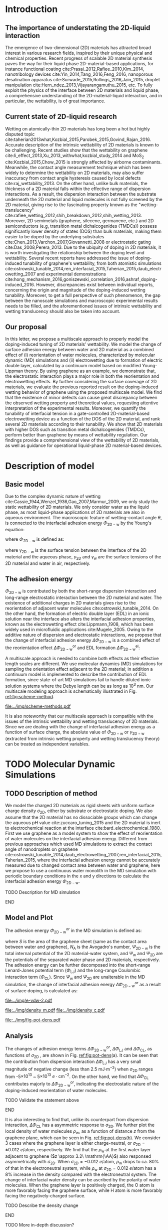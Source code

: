 #+LATEX_CLASS: revtex4-1
#+LATEX_CLASS_OPTIONS: [aps,prl,reprint,groupedaddress,amsmath,amssymb, showpacs]
#+LATEX_HEADER: \usepackage{graphicx}
#+LATEX_HEADER: \usepackage{float}
#+LATEX_HEADER: \usepackage{xcolor}
#+LATEX_HEADER: \usepackage{fontspec}
#+DESCRIPTION:
#+KEYWORDS:
#+OPTIONS: tex:t toc:nil todo:t author:nil date:nil title:nil ^:t tags:nil
#+DESCRIPTION:

# The RevTex class uses author and title inside the document
#+NAME: title-stuff
#+BEGIN_EXPORT latex 
\title{A Multiscale View of the Doping-Induced Tunable Wettability on Two-Dimensional Materials}
\author{Tian Tian} 
  \affiliation{Institute for Chemical and Bioengineering, ETH Z{\"{u}}rich,  Vladimir Prelog Weg 1, CH-8093 Z{\"{u}}rich, Switzerland}
\author{Elton J. G. Santos}
  \affiliation{School of Mathematics and Physics, Queen's University Belfast, United Kingdom}
  \affiliation{School of Chemistry and Chemical Engineering, Queen's University Belfast, United Kingdom}
\author{Shangchao Lin}
  \email{slin@eng.fsu.edu.}
  \affiliation{Department of Mechanical Engineering, Materials Science and Engineering Program, FAMU-FSU College of Engineering, Florida State University, Tallahassee, Florida 32310, United States}
\author{Chih-Jen Shih}
  \email{chih-jen.shih@chem.ethz.ch}
  \affiliation{Institute for Chemical and Bioengineering, ETH Z{\"{u}}rich,  Vladimir Prelog Weg 1, CH-8093 Z{\"{u}}rich, Switzerland}

\date{\today}
#+END_EXPORT

#+NAME: abstract
#+BEGIN_EXPORT latex
\begin{abstract}
  The emergence of 2D-material-based liquid-phase devices calls for
  the need for understanding the wetting property at the
  2D-material-liquid interface, and particularly the doping-induced
  tuning of wetting properties. In this letter, we propose a
  multiscale view of the doping-induced tunable wettability of 2D
  materials, by combining the reorientation effect of water molecules
  estimated by MD simulation, and the electrowetting effect calculated
  by continuum model. We reveal the electrostatic nature of the
  doping-induced wettability under both scale. We further evaluate the
  recent finding of doping-induced wettability tuning of graphene with
  the proposed model, by considering incomplete surface coverage of 2D
  materials. We find that minor surface incompleteness can cause great
  discrepancy in the measured value of interfacial wettability, requiring
  extreme care for interpreting the experimental results. In
  addition, we prove that a 2D material with higher density of states
  can essentially reduce the gating voltage in a 2D-material-based
  electrowetting device, and rank the tunability of the 2D materials
  as: MoTe$_{2}$ > MoS$_{2}$ > WTe$_{2}$ > WS$_{2}$ > germanene > silicene >
  graphene. Our multiscale analysis provides a comprehensive view of
  the wettability of 2D material interface, and we believe operational
  2D-material-based liquid manipulating devices will be facilitate by
  the principles presented in this letter.
\end{abstract}
\maketitle
#+END_EXPORT

#+NAME: fun-read-xvg
#+BEGIN_SRC python :exports none :tangle fun_read_xvg.py
  def read_xvg_energy(filename):
      data = {}
      with open(filename) as f:
          s_tmp = ""
          s = f.readline()
          while s.startswith("-") is not True:
              s_tmp = s
              s = f.readline()
          attrs = s_tmp.strip().split()  # Attributes of columns
          s = f.readline()
          while len(s) > 0:
              # print(s)
              name = ""
              i = 0
              s = s.split()
              while not s[i][0].isdecimal() and not s[i][0] == "-":
                  name += s[i]
                  i += 1
              d_dic = {}
              for att in attrs[1:]:
                  d_dic[att] = float(s[i])
                  i += 1
              d_dic["Unit"] = s[-1]
              data[name] = d_dic
              s = f.readline()
      return data

#+END_SRC

* Introduction                                                       :ignore:

** The importance of understating the 2D-liquid interaction         :ignore:

The emergence of two-dimensional (2D) materials has attracted broad
interest in various research fields, inspired by their unique physical
and chemical properties. Recent progress of scalable 2D material
synthesis paves the way for their liquid phase 2D-material-based
applications, for instance functional coating
cite:Prasai_2012,Rafiee_2010,Kim_2014, nanotribology devices
cite:Yin_2014,Tang_2016,Feng_2016, nanoporous desalination apparatus
cite:Surwade_2015,Rollings_2016,Jain_2015, droplet manipulation
cite:Hern_ndez_2013,Vijayarangamuthu_2015, etc.  To fully exploit the
physics of the interface between 2D materials and liquid phase, a
comprehensive understanding of the 2D-material-liquid interaction, and in
particular, the wettability, is of great importance.


** Current state of 2D-liquid research                              :ignore:

Wetting on atomically-thin 2D materials has long been a hot but highly
disputed topic
cite:taherian2013what,Kozbial_2015,Parobek_2015,Govind_Rajan_2016.
Accurate description of the intrinsic wettability of 2D materials is
known to be challenging. Recent studies show that the wettability on
graphene cite:li_effect_2013,Xu_2013_withwhat,kozbial_study_2014 and
MoS_2 cite:Kozbial_2015,Chow_2015 is strongly affected by airborne
contaminants. Meanwhile, the contact angle measurement technique which
has been widely to determine the wettability on 2D materials, may also
suffer inaccuracy from contact angle hysteresis caused by local
defects cite:raj_wettability_2013.  On the other hand, unlike bulk
materials, the thickness of a 2D material falls within the effective
range of dispersion interactions.  As a result, the dispersion
interaction between the substrate underneath the 2D material and
liquid molecules is not fully screened by the 2D material, giving rise
to the fascinating property known as the "wetting-translucency"
cite:rafiee_wetting_2012,shih_breakdown_2012,shih_wetting_2013.
Moreover, 2D semimetals (graphene, silecene, germanene, etc.) and 2D
semiconductors (e.g, transition metal dichalcogenides (TMDCs)) possess
significantly lower density of states (DOS) than bulk materials,
making them easier to be doped by the underlying substrates
cite:Chen_2013,Varchon_2007,Giovannetti_2008 or electrostatic gating
cite:Das_2008,Perera_2013. Due to the ubiquity of doping in 2D
materials, it is worth investigating the relationship between the
doping level and wettability. Several recent reports have addressed
the issue of doping-induced tunability of graphene's wettability, from
both atomistic simulations
cite:ostrowski_tunable_2014,ren_interfacial_2015,Taherian_2015,daub_electrowetting_2007
and experimental demonstrations
cite:hong_mechanism_2016,goniszewski_correlation_2016,ashraf_doping-induced_2016.
However, discrepancies exist between individual reports, concerning
the origin and magnitude of the doping-induced wetting
tunability. Moreover, to get a full perspective of such phenomenon,
the gap between the nanoscale simulations and macroscopic experimental
results needs to be filled, and the aforementioned issues of intrinsic
wettability and wetting translucency should also be taken into account.

** Our proposal                                                     :ignore:

In this letter, we propose a multiscale approach to properly model the
doping-induced tuning of 2D materials' wettability. We model the
change of surface adhesion energy between water and 2D material as a
combined effect of (i) reorientation of water molecules, characterized
by molecular dynamic (MD) simulations and (ii) electrowetting due to
formation of electric double layer, calculated by a continuum model
based on modified Young-Lippman theory. By using graphene as an
example, we demonstrate that, the electrostatic interaction plays a
major role in both the reorientation and electrowetting effects. By
further considering the surface coverage of 2D materials, we evaluate
the previous reported result on the doping-induced wetting behavior of
graphene using the proposed multiscale model. We find that the
existence of minor defects can cause great discrepancy between the
observed wetting property and theoretical values, requesting attentive
interpretation of the experimental results. Moreover, we quantify the
tunability of interfacial tension in a gate-controlled
2D-material-based electrowetting device as a function of the DOS of
the 2D material, and rank several 2D materials according to their
tunability. We show that 2D materials with higher DOS such as
transition metal dichalcogenides (TMDCs), perform better than graphene
by means of wettability regulation. Our findings provide a
comprehensional view of the wettability of 2D materials, as well as
guidance for operational liquid-phase 2D material-based devices.



* Description of model                                               :ignore:

** Basic model                                                      :ignore:
Due to the complex dynamic nature of wetting
cite:Cassie_1944,Wenzel_1936,Gao_2007,Marmur_2009, we only study the
static wettability of 2D materials. We only consider water as the
liquid phase, as most liquid-phase applications of 2D materials are
also in aqueous environment. The macroscopic feature of
wetting--contact angle $\theta$, is connected to the interfacial
adhesion energy $\Phi_{\mathrm{2D-w}}$ by the Young's equation:
#+NAME: eqn:young's equation
\begin{equation}
\Phi_{\mathrm{2D-w}} = -\gamma_{\mathrm{L}}(1+\cos\theta)
\end{equation}
where $\Phi_{\mathrm{2D-w}}$ is defined as:
#+NAME: eqn:def-adhesion
\begin{equation}
\Phi_{\mathrm{2D-w}} = \gamma_{\mathrm{2D-w}} - \gamma_{\mathrm{2D}} - \gamma_{\mathrm{w}}
\end{equation}

where $\gamma_{\mathrm{2D-w}}$ is the surface tension between the
interface of the 2D material and the aqueous phase,
$\gamma_{\mathrm{2D}}$ and $\gamma_{\mathrm{w}}$ are the surface
tensions of the 2D material and water in air,
respectively.

** The adhesion energy                                              :ignore:
 $\Phi_{\mathrm{2D-w}}$ is contributed by both the
short-range dispersion interaction and long-range electrostatic
interaction between the 2D material and water. The existence of
additional charges in 2D materials gives rise to the reorientation of
adjacent water molecules cite:ostrowski_tunable_2014. On the other
hand, the formation of electric double layer (EDL) in an ionic
solution near the interface also alters the interfacial adhesion
properties, known as the electrowetting effect cite:Lippmann_1908,
which has been widely used in microfluidic applications
cite:Mugele_2005.  Owing to the additive nature of dispersion and
electrostatic interactions, we propose that the change of interfacial
adhesion energy $\Delta \Phi_{\mathrm{2D-w}}$ is a combined effect of
the reorientation effect $\Delta \Phi_{\mathrm{2D-w}}^{\mathrm{or}}$ and EDL
formation $\Delta \Phi_{\mathrm{2D-w}}^{\mathrm{el}}$:
#+NAME: eqn:contrib-adhesion-change
\begin{equation}
\Delta \Phi_{\mathrm{2D-w}} = \Delta \Phi_{\mathrm{2D-w}}^{\mathrm{or}}
                              + \Delta \Phi_{\mathrm{2D-w}}^{\mathrm{el}}
\end{equation}

A multiscale approach is needed to combine both effects as their
effective length scales are different. We use molecular dynamics (MD)
simulations for sampling the orientation effect adjacent to the 2D
material; in addition a continuum model is implemented to describe the
contribution of EDL formation, since state-of-art MD simulations fail to
handle diluted ionic solution systems where the Debye length can be as
long as 10^3 nm. Our multiscale modeling approach is schematically illustrated in Fig. [[ref:fig:scheme-method]].

#+NAME: fig:scheme-method
#+CAPTION: Scheme of the multiscale approach for modeling the doping-induced wettability tuning of 2D materials.
#+ATTR_LATEX: :width 0.95\linewidth
#+ATTR_LATEX: :float t
[[file:../img/scheme-methods.pdf]]

 It is also noteworthy that our multiscale approach is compatible with
the issues of the intrinsic wettability and wetting translucency of 2D
materials. Since we are dealing with the change of interfacial
adhesion energy as a function of surface charge, the absolute value of
$\Phi_{\mathrm{2D-w}}$ or $\gamma_{\mathrm{2D-w}}$ (extracted from intrinsic wetting property and wetting translucency theory) can be treated as
independent variables.


* TODO Molecular Dynamic Simulations                                 :ignore:

** TODO Description of method                                       :ignore:

We model the charged 2D materials as rigid sheets with uniform surface
charge density $\sigma_{\mathrm{2D}}$, either by substrate or
electrostatic doping. We also assume that the 2D material has no
dissociable groups which can change the aqueous pH value
cite:zuccaro_tuning_2015 and the 2D material is inert to
electrochemical reaction at the interface
cite:bard_electrochemical_1980.  First we use graphene as a model
system to show the effect of reorientation of water molecules on the
interfacial adhesion energy. Different from previous approaches which
used MD simulations to extract the contact angle of nanodroplets on
graphene
cite:ostrowski_tunable_2014,daub_electrowetting_2007,ren_interfacial_2015,Taherian_2015,
where the interfacial adhesion energy cannot be accurately measured
due to changed contact area between water and graphene, here we
propose to use a continuous water monolith in the MD simulation with periodic boundary conditions in the x and y directions to
calculate the interfacial adhesion energy $\Phi_{\mathrm{2D-w}}$.
*************** TODO Description for MD simulation
*************** END


** Model and Plot                                                   :ignore:

The adhesion energy $\Phi_{\mathrm{2D-w}}^{or}$ in the MD simulation is
defined as:
#+NAME: eqn:Delta-Phi-or-definition
\begin{equation}
\begin{aligned}
\Phi_{\mathrm{2D-w}}^{or} &= (\Psi_{\mathrm{2D-w}} - \Psi_{\mathrm{w}} - \Psi_{\mathrm{2D}})\frac{1}{S \cdot N_{\mathrm{A}}} \\
                     &= \Phi_{\mathrm{LJ}} + \Phi_{\mathrm{CL}}
\end{aligned}
\end{equation}
where $S$ is the area of the graphene sheet (same as the contact area
 between water and graphene), $N_{\mathrm{A}}$ is the Avogadro's
 number, $\Psi_{\mathrm{2D-w}}$ is the total internal potential of the
 2D material-water system, and $\Psi_{\mathrm{w}}$ and
 $\Psi_{\mathrm{2D}}$ are the potentials of the separated water phase
 and 2D materials, respectively.  The adhesion energy can be further
 decomposed into the short-range Lenard-Jones potential term
 ($\Phi_{\mathrm{LJ}}$) and the long-range Coulombic interaction term
 ($\Phi_{\mathrm{CL}}$). Since $\Psi_{\mathrm{w}}$ and
 $\Psi_{\mathrm{2D}}$ are unalterable in the MD simulation, the change
 of interfacial adhesion energy $\Delta \Phi_{\mathrm{2D-w}}^{or}$ as a
 result of surface doping, is calculated as:
#+NAME: eqn:delta-Phi-2D-or
\begin{equation}
\begin{aligned}
\Delta \Phi_{\mathrm{2D}}^{or} &= \frac{\Delta \Phi_{\mathrm{2D-w}}}{S \cdot N_{\mathrm{A}}} \\
                               &= \Delta \Phi_{\mathrm{LJ}} + \Delta \Phi_{\mathrm{CL}}
\end{aligned}
\end{equation}
#+NAME: plot-change-adhesion
#+BEGIN_SRC python :exports none :tangle plot_change_adhesion.py
  import numpy
  import scipy
  import scipy.constants as const
  import matplotlib
  matplotlib.use("Agg")
  import matplotlib.pyplot as plt
  from fun_read_xvg import read_xvg_energy
  import pycse.orgmode as org

  charge_per_atom = [0, 1, 2, 3, 4, 5, 6, 8, 10, 12, 15, 20, 30]
  charge_per_atom += [-1, -2, -3, -4, -5, -6, -8, -10, -12, -15, -20, -30]
  charge_per_atom.sort()

  c_atom_to_sigma = lambda x: x*2/(2.465e-8**2*scipy.sin(scipy.pi/3))


  # Convert the adhesion energy from

  A_c = 15.1e-18                  # area of the whole plane in m^2

  f_base = "../data/MD/E_int_%d.xvg"


  vdW_tot = []
  vdW_err = []
  coulomb_tot = []
  coulomb_err = []
  potential_tot = []
  potential_err = []
  coul_LR = []

  f_0 = f_base % 0
  data = read_xvg_energy(f_0)
  vdw0 = data["LJ(SR)"]["Average"] + data["Disper.corr."]["Average"]
  coul0 = data["Coulomb(SR)"]["Average"] + data["Coul.recip."]["Average"]
  potential0 = data["Potential"]["Average"]
  coul_LR_0 = data["Coul.recip."]["Average"]

  for e in charge_per_atom:
      f_n = f_base % e
      # print(f_n)
      data = read_xvg_energy(f_n)
      vdw = data["LJ(SR)"]["Average"] + data["Disper.corr."]["Average"]
      vdw_err = data["LJ(SR)"]["RMSD"] + data["Disper.corr."]["RMSD"]
      # coul = data["Coulomb(SR)"]["Average"]
      coul = data["Coulomb(SR)"]["Average"] + data["Coul.recip."]["Average"]
      coul_err = data["Coulomb(SR)"]["RMSD"] + data["Coul.recip."]["RMSD"]
      _coul_LR = data["Coul.recip."]["Average"]
      potential = data["Potential"]["Average"]
      potential_err_ = data["Potential"]["RMSD"]
      # print(vdw, coul)
      vdW_tot.append(vdw-vdw0)
      coulomb_tot.append(coul-coul0)
      vdW_err.append(vdw_err)
      coulomb_err.append(coul_err)
      # potential_tot.append(potential-potential0-_coul_LR)
      potential_tot.append(potential-potential0)
      potential_err.append(potential_err_)
      # coul_LR.append(_coul_LR)

  charge_per_atom = numpy.array(charge_per_atom)*0.001
  # sigma = c_atom_to_sigma(charge_per_atom)
  n_2D = c_atom_to_sigma(charge_per_atom)/10**13
  vdW_tot = numpy.array(vdW_tot)/A_c/const.N_A*10**6
  vdW_err = numpy.array(vdW_err)/A_c/const.N_A*10**6
  coulomb_tot = numpy.array(coulomb_tot)/A_c/const.N_A*10**6
  coulomb_err = numpy.array(coulomb_err)/A_c/const.N_A*10**6
  potential_tot = numpy.array(potential_tot)/A_c/const.N_A*10**6
  potential_err = numpy.array(potential_err)/A_c/const.N_A*10**6
  # nn = numpy.linspace(-5, 5, 100)
  # params = numpy.polyfit(n_2D, vdW_tot, 2)
  # f = numpy.poly1d(params)
  # vv = f(nn)

  def plot_Phi_charge(fig, error=False):
      ax1 = fig.add_subplot(111)
      ax2 = ax1.twiny()           # For the charge
      # ax3 = ax1.twinx()           # For the surface tension
      l_tot = ax1.plot(n_2D, potential_tot, 's-',
               label=r"$\Delta \Phi_{\mathrm{2D}}^{or}$")
      l_vdw = ax1.plot(n_2D, vdW_tot, 's-',
               label=r"$\Delta \Phi_{\mathrm{LJ}}$")
      l_cl = ax1.plot(n_2D, coulomb_tot, 's-',
               label=r"$\Delta \Phi_{\mathrm{CL}}$")
      if error is True:
          ax1.fill_between(sigma/10**13,
                       vdW_tot-vdW_err, vdW_tot+vdW_err,
                       alpha=0.2, facecolor="blue")
          ax1.fill_between(sigma/10**13,
                       coulomb_tot-coulomb_err, coulomb_tot+coulomb_err,
                       alpha=0.2, facecolor="orange")
          ax1.fill_between(sigma/10**13,
                       potential_tot-potential_err, potential_tot+potential_err,
                       alpha=0.2, facecolor="green")
      # ax1.plot(nn, vv, color=l_vdw[0].get_color(), alpha=0.6)
      ax1.set_xlabel(r"$\sigma_{\mathrm{2D}}$ ($10^{13}$ $e\cdot$cm$^{-2}$)")
      ax1.set_ylabel(r"$\Delta \Phi$ (mJ$\cdot$m$^{-2}$)")
      ax1.legend(loc=1, bbox_to_anchor=(0.95, 1.0))
      ax1.set_xlim(-5, 5)
      ax1.set_ylim(-10, 15)
      # Change the second x axis

      ax2_ticks = numpy.linspace(-0.012, 0.012, 7)
      ax2.set_xticks(c_atom_to_sigma(ax2_ticks)/10**13)
      ax2.set_xticklabels(list(map(lambda s: "%.0f" % s, ax2_ticks*1000)))
      ax2.set_xlim(ax1.get_xlim())
      ax2.set_xlabel("$\sigma_{\mathrm{2D}}$ (10$^{-3}$ $e$/atom)")
      fig.tight_layout(pad=0)

  # ax1.set_xlim(-20, 20)



  # ax2_ticks = numpy.linspace(-0.03, 0.03, 7)
  # ax2.set_xlim(ax1.get_xlim())
  # ax2.set_xticks(c_atom_to_sigma(ax2_ticks)/10**13)
  # ax2.set_xticklabels(list(map(str, ax2_ticks)))
  # # ax2.plot(charge_per_atom, potential_tot, alpha=0)
  # ax2.set_xlabel("Unit charge per atom", labelpad=10)


  # # print(ax1.get_ylim())
  # # print(ax1.get_yticks())
  # ax3.set_yticks(ax1.get_yticks())
  # ax3.set_ylim(ax1.get_ylim())
  # ax3_yticks = ax1.get_yticks()/A_c/const.N_A*10**6
  # ax3.set_yticklabels(list(map(lambda a: "%.1f"%a, ax3_yticks)))
  # # ax3.plot(sigma/10**13, potential_tot/A_c/const.N_A*1000, alpha=0.0)
  # ax3.set_ylabel(r"$\Delta\gamma_{\mathrm{WG}}$ [mJ$\cdot$m$^{-2}$]", labelpad=-2)


  # org.figure(plt.savefig("../img/e-vdw.png"))
  fig = plt.figure()

  if __name__ == "__main__":
      plot_Phi_charge(fig)
      org.figure(plt.savefig("../img/e-vdw-2.pdf"))



#+END_SRC

#+RESULTS: plot-change-adhesion
:RESULTS:
[[file:../img/e-vdw-2.pdf]]
:END:

#+NAME: plot-density
#+BEGIN_SRC python :exports none :tangle plot_density.py
  import numpy, matplotlib
  matplotlib.use("Agg")
  import matplotlib.pyplot as plt
  import scipy.constants as const
  import scipy
  import pycse.orgmode as org

  charge_per_atom = [-12, 0, 12]

  c_atom_to_sigma = lambda x: x*2/(2.465e-8**2*scipy.sin(scipy.pi/3))
  z_gr = 2.177

  f_charge_base = "../data/MD/charge_int_%d.xvg"
  f_charge_water = "../data/_MD/charge_water_surf.xvg"

  f_dens_base = "../data/MD/density_int_%d.xvg"
  f_dens_water = "../data/MD/density_water_surf.xvg"

  charge_per_atom.sort()

  c_water = numpy.genfromtxt(f_charge_water, delimiter=(12, 17), skip_header=19)
  d_water = numpy.genfromtxt(f_dens_water, delimiter=(12, 17), skip_header=19)

  # ax1.plot(c_water[:, 0] - z_gr, c_water[:, 1], label="Water Only")

  def plot_den(fig, what="mass"):
      ax = fig.add_subplot(111)
      if what is "mass":
          for c in charge_per_atom:
              d_sys = numpy.genfromtxt(f_dens_base % c,
                                       delimiter=(12, 17), skip_header=19)
              ax.plot(d_sys[:, 0] - z_gr,
                      d_sys[:, 1], label=r"%d$\times10^{-3}$ $e$/atom" % (c))
          ax.set_ylabel(r"$\rho_{\mathrm{w}}$ (kg$\cdot$m$^{-3}$)")
          ax.set_xlabel(r"$z$ (nm)")
          ax.set_xlim(0, 1.5)
          ax.legend(loc=0)
      elif what is "charge":
          for c in charge_per_atom:
              c_sys = numpy.genfromtxt(f_charge_base % c,
                                       delimiter=(12, 17), skip_header=19)
              ax.plot(c_sys[:, 0] - z_gr, c_sys[:, 1],
                      label=r"%d$\times10^{-3}$ $e$/atom" % (c) )
          ax.set_ylabel(r"$\delta_{\mathrm{w}}$ ($e\cdot$nm$^{-3}$)")
          ax.set_xlabel(r"$z$ (nm)")
          ax.set_xlim(0, 1.5)
          ax.legend(loc=0)

      fig.tight_layout(pad=0)

  if __name__ == "__main__":
      fig = plt.figure()
      plot_den(fig, what="mass")
      org.figure(plt.savefig("../img/density_m.pdf"))
      plt.cla()
      fig = plt.figure()
      plot_den(fig, what="charge")
      org.figure(plt.savefig("../img/density_c.pdf"))





#+END_SRC

#+RESULTS: plot-density
:RESULTS:
[[file:../img/density_m.pdf]]
[[file:../img/density_c.pdf]]
:END:

#+NAME: plot-fig-adhesion-density
#+BEGIN_SRC python :exports results 
  from pubfigure.FigureCollection import FigureCollection
  from plot_change_adhesion import plot_Phi_charge
  from plot_density import plot_den
  import pycse.orgmode as org

  fc = FigureCollection(pagesize=(4.0, 4.5),
			figure_style="science",
			col=1,
			row=9,)

  fig1, _ = fc.add_figure(loc=(0, 0, 1, 5))
  fig2, _ = fc.add_figure(loc=(0, 5, 1, 4))
  fig1.set_plot_func(plot_Phi_charge)
  fig2.set_plot_func(plot_den, what="mass")

  org.figure(fc.save_all("../img/fig-pot-dens.pdf", outline=False),
             label="fig:pot-dens",
             caption=("(a) Change of total adhesion energy "
                      r"$\Delta\Phi_{\mathrm{2D}}^{or}$, "
                      "contribution of Lenard-Jones interaction "
                      r"$\Delta\Phi_{\mathrm{LJ}}$ "
                      "and Coulombic interaction "
                      r"$\Delta\Phi_{\mathrm{CL}}$, "
                      "as a function of charge density on graphene. "
                      "(b) Local density of water molecule "
                      r"($\rho_{\mathrm{w}}$)  "
                      "as a function of distance $z$ from graphene surface."),
             attributes=[("latex", ":width 0.9\linewidth")],)

#+END_SRC

#+RESULTS: plot-fig-adhesion-density
:RESULTS:
#+CAPTION: (a) Change of total adhesion energy $\Delta\Phi_{\mathrm{2D}}^{or}$, contribution of Lenard-Jones interaction $\Delta\Phi_{\mathrm{LJ}}$ and Coulombic interaction $\Delta\Phi_{\mathrm{CL}}$, as a function of charge density on graphene. (b) Local density of water molecule ($\rho_{\mathrm{w}}$)  as a function of distance $z$ from graphene surface.
#+LABEL: fig:pot-dens
#+ATTR_latex: :width 0.9\linewidth
[[file:../img/fig-pot-dens.pdf]]
:END:


** Analysis                                                         :ignore:
The changes of adhesion energy terms $\Delta
\Phi_{\mathrm{2D-w}}^{or}$, $\Delta \Phi_{\mathrm{LJ}}$ and $\Delta
\Phi_{\mathrm{CL}}$, as functions of $\sigma_{\mathrm{2D}}$ , are
shown in Fig. [[ref:fig:pot-dens]](a). It can be seen that the
contribution from dispersion interaction $\Delta \Phi_{\mathrm{LJ}}$
has a very small magnitude of negative change (less than 2.5 mJ$\cdot
\mathrm{m}^{-2}$) when $\sigma_{\mathrm{2D}}$ ranges from
-5$\times10^{13}$ ~ 5$\times10^{13}$ $e\cdot \mathrm{cm}^{-2}$. On the
other hand, we find that $\Delta \Phi_{\mathrm{CL}}$ contributes
majorly to $\Delta \Phi_{\mathrm{2D-w}}^{or}$, indicating the
electrostatic nature of the doping-induced reorientation of water
molecules.
*************** TODO Validate the statement above
*************** END
It is also interesting to find that, unlike its counterpart from
dispersion interaction, $\Delta \Phi_{\mathrm{CL}}$ has a asymmetric
response to $\sigma_{\mathrm{2D}}$. We further plot the local density
of water molecules $\rho_{\mathrm{w}}$, as a function of distance $z$
from the graphene plane, which can be seen in Fig. [[ref:fig:pot-dens]](b). We consider
3 cases where the graphene layer is either charge-neutral, or
$\sigma_{\mathrm{2D}}=\pm 0.012\ e/ \mathrm{atom}$, respectively. We
find that the $\rho_{\mathrm{w}}$ at the first water layer adjacent to
graphene ($z \approx 3.2\ \mathrm{\AA}$) also responsed asymmetrically with
$\sigma_{\mathrm{2D}}$.  When $\sigma_{\mathrm{2D}}=-0.012\ e/
\mathrm{atom}$, $\rho_{\mathrm{w}}$ drops to ca. 80% of that in the
electroneutral system, while $\rho_{\mathrm{w}}$ at
$\sigma_{\mathrm{2D}}=0.012\ e/ \mathrm{atom}$ has a 8% increase in the density compared with the electroneutral system. The change of interfacial water
density can be ascribed by the polarity of water molecules. When the
graphene layer is positively charged, the O atom is more favorably
facing the graphene surface, while H atom is more favorably facing the
negatively-charged surface.
*************** TODO Describe the density change
*************** END
*************** TODO More in-depth discussion?
*************** END

It is noteworthy that although the process for investigating the
magnitude of $\Delta \Phi_{\mathrm{2D-w}}^{or}$ is similar for other 2D
materials other than graphene, the result obtained here cannot be
readily applied to other 2D materials, since the contribution of
dispersion interaction and electrostatic interaction can be completely
different cite:Govind_Rajan_2016,Chow_2015. Nevertheless, in
real-world measurements, due to the existence of the contamination
layer which has a typical thickness ca. 1~2 nm, the dispersion
interactions contributed by surface charge can be nearly completely
screened out; aqueous electrolytes can also greatly attenuate the
electric displacement field, compared with the dipole water model used
in the MD simulations. Therefore we propose that the effect of
reorientation may not be easily observable in current experimental
setups.


* Continuum Model                                                    :ignore:

** Basic model                                                      :ignore:
*** The effect of surface tension change due to surface charge     :ignore:
While the interfacial dispersion interaction vanishes several
molecules away from the surface, the long range electrostatic
interaction will cause the aqueous ions to rearrange at a much longer
length scale, forming an EDL at the interface and decrease the
interfacial surface tension by the phenomenon known as electrowetting.
Revisiting Eq. ([[ref:eqn:def-adhesion]]), we know that the change of
interfacial tension due to electrostatic interactions, $\Delta
\Phi_{\mathrm{2D-w}}^{\mathrm{el}}$, is given by:

#+NAME: eqn:Delta-Phi-el-def
\begin{equation}
\Delta \Phi_{\mathrm{2D-w}}^{\mathrm{el}} = \Delta \gamma_{\mathrm{2D-w}}^{\mathrm{el}}
                                           -\Delta \gamma_{\mathrm{2D}}^{\mathrm{el}}
                                           -\Delta \gamma_{\mathrm{w}}^{\mathrm{el}}
\end{equation}
where $\Delta \gamma_{\mathrm{2D-w}}^{\mathrm{el}}$, $\Delta
\gamma_{\mathrm{2D}}^{\mathrm{el}}$ and $\Delta
\gamma_{\mathrm{w}}^{\mathrm{el}}$ denote the change of surface
tension of 2D material-water interface, 2D material-air and
water-air, respectively. In the continuum model, all the changes of
surface tensions can be modeled by surface excesses. From the
isothermal 2D Gibbs-Duhem equation we can calculate the change of surface
energy $\mathrm{d} \gamma$:

#+NAME: eqn:iso-gibbs-duhem
\begin{equation}
\displaystyle
\mathrm{d}\gamma = -\frac{\sum_{\mathrm{i}} n_{\mathrm{i}}^{\mathrm{ex}}}{A} \mathrm{d} \mu_{\mathrm{i}} 
                 = -\sum_{\mathrm{i}} \Gamma_{i} \mathrm{d} \mu_{\mathrm{i}}
\end{equation}
where $n_{\mathrm{i}}^{\mathrm{ex}}$ is the surface excess amount of
specie i, $A$ is the unit are of the surface, $\Gamma_{\mathrm{i}}$ is
the surface excess concentration of specie i, and $\mu_{\mathrm{i}}$
is the chemical potential of specie i. Eq. ([[ref:eqn:iso-gibbs-duhem]])
indicates that: both the charges accumulated on the 2D material
surface and the formation of electric double layer will alter the
interfacial tension of 2D materials. As far as we are concerned, the
effect of charge-induced surface tension change of 2D materials has
rarely been addressed previously. For a charged 2D material surface in
air, the decrease of surface tension equals the work required to
charge the isolated 2D material:

#+NAME: eqn:dgamma-QC
\begin{equation}
\begin{aligned}
\mathrm{d} \gamma_{\mathrm{2D}}^{\mathrm{el}} &= -\Gamma_{e} \mathrm{d} E_{\mathrm{F}} \\
                                              &= -\frac{\sigma_{\mathrm{2D}}}{C_{\mathrm{2D}}} \mathrm{d}\sigma_{\mathrm{2D}}
\end{aligned}
\end{equation}
where $E_{\mathrm{F}}=\mu_{e}$ is the Fermi level of the 2D material
(equals the chemical potential of electrons in the 2D materials) and
$C_{\mathrm{2D}}$ is the quantum capacitance of the 2D material, which
is proportional to the density of states (DOS) $g(E_{\mathrm{F}})$ at
Fermi level $E_{\mathrm{F}}$:
$C_{\mathrm{2D}}=g(E_{\mathrm{F}})e^{2}$. Due to the fact that most 2D
materials possess quantum capacitances essentially smaller than those
of bulk materials, one would expect that the charge-induced-decrease
of surface tension of 2D materials is more prominent than bulk
materials. Here we demonstrate the degree of charge-induced
surface tension decrease of several typical 2D materials in
air. The selected 2D materials are graphene, silicene (2D allotrope
of Si), germanene (2D allotrope of Ge), MoS_2, MoTe_2, WS_2 and
WTe_2, respectively. Their DOS as functions of $E_{\mathrm{F}}$ have been previously
reported by density functional theory (DFT) calculation, based on the
HSE06 hybrid functional approach cite:tian_multiscale_2016. The
charge-induced decrease of surface tension of the 2D materials
$\Delta \gamma_{\mathrm{2D}}^{\mathrm{el}}$, as a function of the
surface charge density $\sigma_{\mathrm{2D}}$, is shown in Fig. [[ref:fig:dgamma-sigma]].
#+NAME: py-cal-dgamma-2D
#+BEGIN_SRC python :exports results 
  import matplotlib, numpy, scipy
  matplotlib.use("Agg")
  import matplotlib.pyplot as plt
  import scipy.constants as const
  import pycse.orgmode as org
  from scipy.integrate import cumtrapz, trapz
  from dcos_sigma import cal_2D
  from pubfigure.FigureCollection import FigureCollection

  Materials = {}
  # The parameters are using values of 10^13 e/cm^2 for sigma
  # and uF/cm^2 for C

  Materials['MoS2'] = dict(n=[48.32, 0, 3.6270e-13],
                           p=[186.6, 0, 9.6567e-13],
                           name=r"MoS$_{2}$",)
  Materials['MoSe2'] = dict(n=[55.94, 0, 4.2354e-13],
                            p=[74.76, 0, 4.7792e-14],
                            name=r"MoSe$_{2}$",)
  Materials['MoTe2'] = dict(n=[61.67, 0, 4.7299e-13],
                            p=[82.52, 0, 1.0820e-13],
                            name=r"MoTe$_{2}$",)
  Materials['WS2'] = dict(n=[33.92, 0, 3.6270e-13],
                          p=[169.5, 0, 9.1869e-13],
                          name=r"WS$_{2}$",)
  Materials['WSe2'] = dict(n=[36.99, 0, 3.955e-13],
                           p=[52.01, 0, 3.0965e-13],
                           name=r"WSe$_{2}$",)
  Materials['WTe2'] = dict(n=[37.87, 0, 3.8405e-13],
                           p=[52.01, 0, 4.0845e-13],
                           name=r"WTe$_{2}$",)
  Materials['P'] = dict(n=[54.47, 0, 8.9640e-14],
			p=[67.86, 0, 6.7077e-15],
			name="Phosphorene",)
  Materials['Gr'] = dict(n=[0, 2.745969059762e-06, 0],
			 p=[0, 2.747402905456e-06, 0],
			 name="Graphene",)
  Materials['Si'] = dict(n=[0, 4.872842161338e-06, 0],
			 p=[0, 4.663485703981e-06, 0],
			 name="Silicene")
  Materials['Ge'] = dict(n=[0, 5.447917304238e-06, 0],
			 p=[0, 4.868667384166e-06, 0],
			 name="Germanene")

  # Only single unit!
  def f_C_2D(sigma_, mater):
      # Receive the sigma in SI
      param_n = Materials[mater]["n"]
      param_p = Materials[mater]["p"]
      n_13 = sigma_/const.e/10**4
      # Return the C_2D in SI
      if n_13>0:
          return (param_p[0]
                  + param_p[1]*scipy.absolute(n_13)**0.5
                  + param_p[2]*scipy.absolute(n_13))/100
      else:
          return (param_n[0]
                  + param_n[1]*scipy.absolute(n_13)**0.5
                  + param_n[2]*scipy.absolute(n_13))/100

  def f_dgamma(sigma_lim, mater):
      # sigma_lim is using the absolute value
      param_n = Materials[mater]["n"]
      param_p = Materials[mater]["p"]
      sigma_p = numpy.linspace(sigma_lim*10**-6, sigma_lim, 200)
      sigma_n = numpy.linspace(-sigma_lim*10**-6, -sigma_lim, 200)
      C_2D_p = numpy.array([f_C_2D(sigma_, mater) for sigma_ in sigma_p])
      C_2D_n = numpy.array([f_C_2D(sigma_, mater) for sigma_ in sigma_n])
      dgamma_p = cumtrapz(-sigma_p/C_2D_p, sigma_p, initial=0)
      dgamma_n = cumtrapz(-sigma_n/C_2D_n, sigma_n, initial=0)
      sigmas = numpy.hstack([sigma_n[::-1], sigma_p])
      dgammas = numpy.hstack([dgamma_n[::-1], dgamma_p])
      return sigmas, dgammas

  def plot_dgamma_sigma(fig):
      ax = fig.add_subplot(111)
      n_lim = 5
      sigma_lim = n_lim*10**13*10**4*const.e

      for m in ["Gr", "Si", "Ge", "MoS2", "MoTe2", "WS2", "WTe2"]:
          sigmas, dgammas = f_dgamma(sigma_lim, m)
          ax.plot(sigmas/const.e/10**17, dgammas*1000, label=Materials[m]["name"])
      ax.set_xlabel(r"$\sigma_{\mathrm{2D}}$ ($10^{13}\ e\cdot$cm$^{-2}$)")
      ax.set_ylabel(r"$\Delta\gamma_{\mathrm{2D}}^{el}$ (mJ$\cdot$m$^{-2}$)")
      ax.legend(loc=0, prop=dict(size="smaller"))
      # ax.set_xlim(-2, 2)
      # ax.set_ylim(0, 0.15)
      fig.tight_layout(pad=0)



  if __name__ == "__main__":
      fc = FigureCollection(pagesize=(2.8, 2.3),
                            figure_style="science",
                            col=1, row=1)
      fig2, _ = fc.add_figure(label=False, outline=True)
      fig2.set_plot_func(plot_dgamma_sigma)
      org.figure(fc.save_all("../img/dgamma-sigma.pdf", outline=False),
		 attributes=[("latex", ":width 0.95\linewidth")],
		 label="fig:dgamma-sigma",
		 caption=(r"$\Delta \gamma_{\mathrm{2D}}^{\mathrm{el}}$ "
                          "as a function of "
                          r"$\sigma_{\mathrm{2D}}$ "
                          "for several 2D materials: graphene, silicene, germanene, "
                          r"MoS$_{2}$, MoTe$_{2}$, WS$_{2}$ and WTe$_{2}$"))

#+END_SRC

#+RESULTS: py-cal-dgamma-2D
:RESULTS:
#+CAPTION: $\Delta \gamma_{\mathrm{2D}}^{\mathrm{el}}$ as a function of $\sigma_{\mathrm{2D}}$ for several 2D materials: graphene, silicene, germanene, MoS$_{2}$, MoTe$_{2}$, WS$_{2}$ and WTe$_{2}$
#+LABEL: fig:dgamma-sigma
#+ATTR_latex: :width 0.95\linewidth
[[file:../img/dgamma-sigma.pdf]]
:END:
It can be observed from our calculations that graphene has the largest
degree of surface tension decrease (ca. 22 mJ$\cdot\mathrm{m}^{-2}$
when $\sigma_{\mathrm{2D}}=\pm5\times10^{13}\ e\cdot
\mathrm{cm}^{-2}$), due to the fact that graphene has the lowest
$C_{\mathrm{2D}}$ among the selected 2D materials
cite:tian_multiscale_2016. We can rationalize the $\Delta
\gamma_{\mathrm{2D}}^{\mathrm{el}}$ - $\sigma_{\mathrm{2D}}$ relation
of the 2D materials by their $C_{\mathrm{2D}}$ values: the 2D
semimetals (graphene, silicene and germanene) generally have larger
decrease of surface tension, compared with the semiconducting 2D TMDCs
at same doping level, due to the limited DOS dispersion in 2D
semimetals. Notably, the results indicate that a significant decrease
of surface tension of 2D materials (at the order of 10 mJ$\cdot
\mathrm{m}^{-2}$) can be achieved with a doping at the order of
$10^{13}\ e\cdot \mathrm{cm}^{-2}$, and may eventually be experimentally
observed.

Similarly, $\Delta \gamma_{\mathrm{2D-w}}^{\mathrm{el}}$ is
contributed by both the 2D surface charge and the charge accumulation
in the EDL:

#+NAME: eqn:dgamma-2D-w
\begin{equation}
\mathrm{d}\gamma_{\mathrm{2D-w}}^{\mathrm{el}} = -\frac{\sigma_{\mathrm{2D}}}{e} \mathrm{d}E_{\mathrm{F}}
-\sum_{\mathrm{i}} z_{\mathrm{i}}e\Gamma_{\mathrm{i}}^{\mathrm{s}} \mathrm{d}\psi_{\mathrm{2D}}
\end{equation}
where $\Gamma_{\mathrm{i}}^{\mathrm{s}}$ and $z_{\mathrm{i}}$ are the
surface excess concentration and valency of ionic solute i,
respectively; $\psi_{\mathrm{2D}}$ is the electrostatic potential at the 2D
material-water interface. On the other hand $\gamma_{\mathrm{w}}$ is
independent of the surface charge of the 2D material, since no surface
excess is present at the water-air interface. We therefore derive
the expression for $\Delta \Phi_{\mathrm{2D-w}}^{\mathrm{el}}$ as
follows:

#+NAME: eqn:Delta-Phi-final
\begin{equation}
\begin{aligned}
\Delta \Phi_{\mathrm{2D-w}}^{\mathrm{el}} &= -\frac{\sigma_{\mathrm{2D}}}{e}dE_{\mathrm{F}} 
                                             -\sum_{\mathrm{i}} z_{\mathrm{i}}e\Gamma_{\mathrm{i}}^{\mathrm{s}} \mathrm{d}\psi_{\mathrm{2D}}
                                             +\frac{\sigma_{\mathrm{2D}}}{e}dE_{\mathrm{F}} \\
                                          &= -\sigma_{\mathrm{L}} \mathrm{d}\psi_{\mathrm{2D}}
\end{aligned}
\end{equation}
where $\sigma_{\mathrm{L}}$ is the total charge density in the EDL. As
the accumulation of charge on the 2D material surface occurs both on
the 2D material-air and 2D material-water interfaces, their
contributions to the surface tension is canceled out. As a result
$\Delta \Phi_{\mathrm{2D-w}}^{\mathrm{el}}$ is governed by the ion
accumulation in EDL alone, in consistent with the trivial
electrowetting theory (constant solid surface tension). However, the
absolute values of $\gamma_{\mathrm{2D-w}}$ and $\gamma_{\mathrm{2D}}$
do change due to the aforementioned phenomenon.

*** The effect of EDL                                              :ignore:

To evaluate the effect of electrowetting, we first
consider that a contamination layer with thickness $d_{\mathrm{c}}$
covers the 2D material surface. Since the airborne contaminants are
mostly hydrocarbon compounds, they can be treated as a dielectric
layer with permittivity $\epsilon_{\mathrm{c}}$. We use the
Gouy-Chapman-Stern model to describe the EDL in the aqueous phase,
which consists a Helmholtz double layer with the same permittivity
$\epsilon_{\mathrm{w}}$ as water, and thickness $d_{\mathrm{H}}$,
together with a diffuse layer where ionic distribution is described by
the Gouy-Chapman equation.  The potentials at the surface of the 2D
material, the contamination layer surface and the outer Helmholtz
plane (the interface between the Helmholtz double layer and the
diffuse layer) are $\psi_{\mathrm{2D}}^{*}$, $\psi_{\mathrm{2D}}$ and
$\psi_{\mathrm{L}}$, respectively. An illustration of the model for the
2D-material-water interface is shown in Fig. [[ref:fig:scheme-EDL]].

#+NAME: fig:scheme-EDL
#+CAPTION: Scheme of the interface between the 2D material and the aqueous phase. A electrostatic potential $\psi_{\mathrm{2D}}$ is built at the interface, as a result of surface charge on 2D material $\sigma_{\mathrm{2D}}$.
#+ATTR_LATEX: :width 0.95\linewidth
[[file:../img/scheme-EDL.pdf]]

If we neglect specific adsorption of ions at the solid-liquid interface,
electroneutrality ensures that the charge density of the 2D material
$\sigma_{\mathrm{2D}}$ balances the total charge density of the EDL
$\sigma_{\mathrm{L}}$ cite:bard_electrochemical_1980:
\begin{equation}
\sigma_{\mathrm{2D}} + \sigma_{\mathrm{L}} = 0
\end{equation}
From the Gouy-Chapman model of 1 symmetric electrolyte we know:
  \begin{align}
  \displaystyle
  \label{eqn:psi-L}
  \psi_{\mathrm{L}} &= -\frac{2k_{\mathrm{B}}T}{z_{0}e} 
                         \sinh^{-1}\left(
                           \frac{\sigma_{\mathrm{L}}}{\sqrt{8c_{0}N_{\mathrm{A}}\epsilon_{\mathrm{w}}k_{\mathrm{B}}T}}
                            \right) \\
  \label{eqn:psi-2D}
  \psi_{\mathrm{2D}} &= \psi_{\mathrm{L}} - \sigma_{\mathrm{L}}\frac{d_{\mathrm{H}}}{\epsilon_{\mathrm{w}}} \\
  \psi_{\mathrm{2D}}^{*} &= \psi_{\mathrm{2D}} - \sigma_{\mathrm{L}}\frac{d_{\mathrm{c}}}{\epsilon_{\mathrm{c}}}
  \end{align} 
where $z_{0}$ is the valency of the electrolyte, $c_{0}$ is the
concentration of the electrolyte, $N_{\mathrm{A}}$ is the Avogadro
constant and $k_{\mathrm{B}}$ is the Boltzmann constant. While the
contamination layer is responsible for a potential drop across the
solid phase, the solid-liquid interfacial potential
$\psi_{\mathrm{2D}}$ which contributes to the $\Delta \Phi_{\mathrm{2D-w}}^{el}$, is only governed by $\sigma_{\mathrm{L}}$. Therefore
we conclude that the existence of a contamination layer does not affect
the magnitude of $\Delta \Phi_{\mathrm{2D-w}}}^{el}$.

** Gibbs adsorption                                                 :ignore:
The exact solution of $\Delta
\Phi_{\mathrm{2D-w}}^{el}$ can be derived from Eqs ([[ref:eqn:psi-2D]])
and (ref:eqn:psi-L):
#+NAME: eqn:Delta-Phi-exact
\begin{equation}
\begin{aligned}
\Delta \Phi_{\mathrm{2D-w}}^{el}
&= -\int_{0}^{\psi_{\mathrm{2D}}} \sigma_{\mathrm{L}} \mathrm{d}\psi' \\
&= -\int_{0}^{\sigma_{\mathrm{L}}} \sigma'\left(
   \frac{1}{C_{\mathrm{H}}} + \frac{1}{C_{\mathrm{L}}}
                                          \right) \mathrm{d}\sigma' \\
&= -\frac{\sigma_{\mathrm{L}}^{2}}{2C_{\mathrm{H}}}
    -\sqrt{\frac{32k_{\mathrm{B}}^{3}T^{3} \epsilon_{\mathrm{w}} c_{0} N_{\mathrm{A}}}{z_{0}^{2}e^{2}}}
   \left[\cosh(\frac{z_{0}e\psi_{\mathrm{L}}}{2k_{\mathrm{B}}T}) - 1\right] \\
&= -\frac{\sigma_{\mathrm{L}}^{2}}{2C_{\mathrm{H}}} 
   - \frac{\sigma_{\mathrm{L}}^{2}}{C_{\mathrm{L}} 
   + \frac{\epsilon_{w}}{\lambda_{\mathrm{D}}}}
\end{aligned}
\end{equation}
where $C_{\mathrm{H}}=\epsilon_{w}/d_{\mathrm{H}}$ is the geometric
capacitance of the Helmholtz double layer,
$C_{\mathrm{L}}=\sqrt{\frac{2z_{0}^{2}e^{2}\epsilon_{\mathrm{w}}c_{0}N_{\mathrm{A}}}{k_{\mathrm{B}}T}}
\cosh (\frac{z_{0}e\psi_{\mathrm{L}}}{2k_{\mathrm{B}}T})$ is the
capacitance of diffuse layer derived from the Gouy-Chapman equation,
and
$\lambda_{\mathrm{D}}=\sqrt{\frac{\epsilon_{\mathrm{w}}k_{\mathrm{B}}T}{2z^{2}e^{2}c_{0}N_{\mathrm{A}}}}$
is the Debye length of the electrolyte. The quantity
$\epsilon_{\mathrm{w}}/\lambda_{\mathrm{D}}$ is actually the
Debye-Hückel-style capacitance of the EDL.
Eq. (ref:eqn:Delta-Phi-exact) shows that $\Delta
\Phi_{\mathrm{2D-w}}^{el}$ consists of the contributions from the
Helmholtz double layer and the diffuse layer, respectively.  Note that
at room temperature, when $\sigma_{\mathrm{2D}}$ is large
(e.g. $10^{13}$ $e\cdot \mathrm{cm}^{-2}$) and $c_{0}$ is small
(e.g. $10^{-7}$ mol$\cdot \mathrm{L}^{-1}$),
#+BEGIN_SRC python :exports results :noeval
  import scipy.constants as const
  from scipy import arcsinh

  A = (8*const.k*298*80*const.epsilon_0*10**-7*1000*const.N_A)**0.5
  sigma = const.e*10**13*10**4
  psi = arcsinh(sigma/A)*2*const.k*298/const.e*1000  # potential in mV

  print(r"\psi_{\mathrm{L}}=%.0f mV" % psi)

#+END_SRC

#+RESULTS:
:RESULTS:
\psi_{\mathrm{L}}=347 mV
:END:
, which is much larger than $k_{\mathrm{B}}T/e$, causing a significant
discrepancy between the Gouy-Chapman capacitance $C_{\mathrm{L}}$ and
the Debye-Hückel capacitance
$\epsilon_{\mathrm{w}}/\lambda_{\mathrm{D}}$. This effect is often
ignored in previous studies concerning the electrowetting on graphene
and other 2D materials
cite:ostrowski_tunable_2014,daub_electrowetting_2007,goniszewski_correlation_2016,ashraf_doping-induced_2016,
and the classical Young-Lippman equation $\Delta
\gamma=-\frac{1}{2}C\psi^{2}$ (or $\Delta
\gamma=-\frac{\sigma^{2}}{2C}$) is casually used instead, assuming the
capacitance to be constant. Since most of the reported samples deals with pure water with extremely low $c_{0}$, the Debye-Hückel capacitance is much smaller than the Gouy-Chapman capacitance, leading to an overestimation of $\Delta\cos\theta$. Therefore our
derivation in Eq. [[ref:eqn:Delta-Phi-exact]] provides a more accurate
approach to analyze $\Delta \Phi_{\mathrm{2D-w}}^{\mathrm{el}}$ as a function of $\sigma_{\mathrm{2D}}$.

** pH-dependent                                                     :ignore:

#+NAME: py-ph-dependency
#+BEGIN_SRC python :exports results :tangle dcos_sigma.py
  import matplotlib
  from matplotlib import patches
  from pubfigure.FigureCollection import FigureCollection
  import numpy
  import scipy
  import scipy.constants as const
  import pycse.orgmode as org

  eps_w = 80*const.epsilon_0
  d_H = 0.3*10**-9                # Helmholtz plane
  n_L = numpy.linspace(-5, 5, 100)
  sigma_L = n_L*const.e*10**13*10**4
  T = 298
  C_H = eps_w/d_H
  gamma_w = 72.8e-3               # surface tension in SI

  def cal_2D(c0, sigma_, what="Delta_cos", z=1):
      # c0 should use mol/m^3
      sigma = -sigma_
      psi_L = -2*const.k*T/z/const.e*scipy.arcsinh(
              sigma/scipy.sqrt(8*c0*const.N_A*eps_w*const.k*T))
      psi_2D = psi_L - sigma/C_H
      A = scipy.sqrt(2*z**2*const.e**2*eps_w*c0*const.N_A/const.k/T)
      B = z*const.e*psi_L/(2*const.k*T)
      C_L = A*scipy.cosh(B)
      l_D = scipy.sqrt(eps_w*const.k*T/(2*z**2*const.e**2*c0*const.N_A))
      Delta_Phi_el = -sigma**2/(2*C_H) - sigma**2/(C_L+eps_w/l_D)
      Delta_cos = -Delta_Phi_el/gamma_w

      # Classical value
      # C = scipy.sqrt(32*const.k**3*T**3*eps_w*c0*const.N_A/z**2/const.e**2)
      # Delta_Phi_el = -sigma**2/(2*C_H) - C*(scipy.cosh(B)-1)
      # Delta_cos = -Delta_Phi_el/gamma_w

      # Classical value
      sigma = scipy.sqrt(8*c0*const.N_A*eps_w*const.k*T)*scipy.sinh(z*const.e*psi_L/2/const.k/T)
      C = scipy.sqrt(32*const.k**3*T**3*eps_w*c0*const.N_A/z**2/const.e**2)
      Delta_Phi_el = -sigma**2/(2*C_H) - C*(scipy.cosh(B)-1)
      Delta_cos = -Delta_Phi_el/gamma_w
      if what is "Delta_Phi_el":
          return Delta_Phi_el
      elif what is "Delta_cos":
          return Delta_cos

  def plot_ph_dep(fig):
      # Plot the Delta theta as function of sigma
      ax = fig.add_subplot(111)
      ax2 = ax.twinx()
      for ph in numpy.arange(0, -8, -1):
          pH = 10**ph
          pH_SI = pH*1000
          res = cal_2D(pH_SI, sigma_L, what="Delta_cos")
          # res = scipy.arccos(res)/scipy.pi*180
          ax.plot(n_L, res)
      ax.set_xlabel(r"$\sigma_{\mathrm{2D}}$ (10$^{13}$ $e\cdot$cm$^{-2}$)")
      ax.set_ylabel(r"$\Delta\cos\theta$")
      # Annotation now
      ax2.set_ylim(ax.get_ylim())
      ax2_yticks = -numpy.arange(0, 6)
      ax2_real_ytick = -ax2_yticks/1000/gamma_w
      ax2.set_yticks(ax2_real_ytick)
      ax2.set_yticklabels(list(map(str, ax2_yticks)))
      ax2.set_ylabel(r"$\Delta\Phi_{\mathrm{2D-w}}^{el}$ (mJ$\cdot$m$^{-2}$)")
      fig.tight_layout(pad=0)
      ax.text(0, 0.06,
              s=r"$c_{0}=10^{0}$~$10^{-7}$ mol$\cdot$L$^{-1}$",
              ha="center",
              va="center")
      # Extreme care with the arrow. Use annotate!
      ax.annotate("",
                  xy=(0.5, 0.03),
                  xytext=(4, 0.01),
                  arrowprops=dict(
                      width=0.25,
                      headwidth=4,
                      headlength=4,
                      facecolor="k",
                      edgecolor=None,))

  def plot_theta_2D(fig):
      ax = fig.add_subplot(111)
      theta_0 = numpy.linspace(40, 100, 100)
      ss, tt = numpy.meshgrid(sigma_L, theta_0)
      nn, tt_ = numpy.meshgrid(n_L, theta_0)
      c0 = 10**3*10**-7           # The concentration
      dd = scipy.arccos(scipy.cos(tt/180*scipy.pi)+cal_2D(c0, ss))/scipy.pi*180-tt
      pmesh = ax.pcolormesh(nn, tt, dd,
                          linewidth=0, rasterized=True,
                          cmap="viridis_r",
                          vmax=0)
      ax.set_xlabel(r"$\sigma_{\mathrm{2D}}$ (10$^{13} e\cdot$cm$^{-2}$)")
      ax.set_ylabel(r"$\theta*$ ($^{\circ}$)")
      cbar = fig.colorbar(pmesh, shrink=0.8)
      cbar.ax.tick_params(labelsize="small")
      cbar.set_label(label=r"$\Delta\theta$ ($^{\circ}$)",
                     size="small")
      fig.tight_layout(pad=0)

  if __name__ == "__main__":
      fc = FigureCollection(pagesize=(4, 5),
                            figure_style="science",
                            col=1, row=9)
      fc.fc_param["figure.lpad"] = 0.02
      fc.fc_param["figure.rpad"] = 0.0
      fc.fc_param["figure.tpad"] = 0.0
      fc.fc_param["figure.bpad"] = 0.0
      fc.fc_param["annotation.location"] = (0,0)
      fig1, num1 = fc.add_figure(loc=(0, 0, 1, 5), label=True)
      fig1.set_plot_func(plot_ph_dep)
      fig2, num2 = fc.add_figure(loc=(0, 5, 1, 4), label=True)
      fig2.set_plot_func(plot_theta_2D)
      org.figure(fc.save_all("../img/2d-ph-dependency.pdf", outline=False),
		 label="fig:Delta-cos-dependency",
		 caption=(r"(a) $\Delta\cos\theta$ "
                          "as a function of "
                          r"$\sigma_{\mathrm{2D}}$."
                          r"The concentration varies from "
                          r"$10^{0}$ to $10^{-7}$ mol$\cdot\mathrm{L}^{-1}$ "
                          r"(b) $\Delta\theta$ as a function of $\sigma_{\mathrm{2D}}$ "
                          "and the hypothetical contact angle on a charge-neutral "
                          r"2D material layer $\theta^{*}$. "
                          "c_{0} is taken as $10^{-7}$ mol$\cdot\mathrm{L}^{-1}$."),
		 attributes=[("latex", ":width 0.85\linewidth")])

#+END_SRC

#+RESULTS: py-ph-dependency
:RESULTS:
#+CAPTION: (a) $\Delta\cos\theta$ as a function of $\sigma_{\mathrm{2D}}$.The concentration varies from $10^{0}$ to $10^{-7}$ mol$\cdot\mathrm{L}^{-1}$ (b) $\Delta\theta$ as a function of $\sigma_{\mathrm{2D}}$ and the hypothetical contact angle on a charge-neutral 2D material layer $\theta^{*}$. c_{0} is taken as $10^{-7}$ mol$\cdot\mathrm{L}^{-1}$.
#+LABEL: fig:Delta-cos-dependency
#+ATTR_latex: :width 0.85\linewidth
[[file:../img/2d-ph-dependency.pdf]]
:END:

Consider that the aqueous phase contains a 1:1 electrolyte with
concentration $c_{0}$, the thickness of the Helmholtz plane
$d_{\mathrm{H}}=3\ \mathrm{\AA}$ cite:mcclendon_thickness_1927, and
the surface tension of water $\gamma_{\mathrm{w}}=72.8$ mJ$\cdot
\mathrm{m}^{-2}$ at $T=298$ K, we calculate the magnitude of
$\Delta\Phi_{\mathrm{2D-w}}^{el}$ and $\Delta\cos\theta$ as function
of $\sigma_{\mathrm{2D}}$, as shown in
Fig. [[ref:fig:Delta-cos-dependency]](a). We discover that both the
changes in the magnitude of interfacial adhesion energy and the
contact angle become more pronounced when the concentration of
electrolyte is lower. On the contrary, in conventional electrowetting
model, $\Delta\theta$ is governed by the constant capacitance of the
dielectric layer and is almost irrelevant to the $c_{0}$. The results indicate that the variation of $c_{0}$ has a significant impact on $\Delta
\Phi_{\mathrm{2D-w}}^{el}$ and $\Delta \cos \theta$ in the
electrowetting on doped 2D materials. This is due to the fact that the
interfacial potential $\psi_{\mathrm{2D}}$ is affected by both the
surface charge $\sigma_{\mathrm{2D}}$ and $c_{0}$, as indicated by
Eq. (ref:eqn:psi-L) and (ref:eqn:psi-2D). When $c_{0}$ is lower, a
larger potential is required to be built upon the interface, giving
rise to a larger change in the interfacial wetting property.

** Contact angle change                                             :ignore:

Although the "real" contact angle of a 2D material can be tedious to
determine, it is still possible to estimate the magnitude of contact
angle change due to the electrowetting effect, by assuming that the
hypothetical contact angle $\theta^{*}$ on a charge-neutral 2D
material layer. $\theta^{*}$ consists of the effect of intrinsic
wettability, surface contamination as well the wetting translucency of
the 2D material-liquid interface. Fig. [[ref:fig:Delta-cos-dependency]](b)
shows the magnitude of contact angle decrease as a function of both
$\sigma_{\mathrm{2D}}$ and $\theta^{*}$, when $c_{0}=10^{-7}$
mol$\cdot \mathrm{L}^{-1}$ (e.g. ideally pure water). Within the range
of typical contact angles reported on graphene (ca. 40$^{\circ}$ ~
100$^{\circ}$), and a doping level of $-5\times10^{13}$ ~
$5\times10^{13}$ $e \cdot \mathrm{cm}^{-2}$, we find that the maximum
magnitude $\Delta\theta$ is only ca. 7$^{\circ}$ when doping level is
as high as $\pm 5 \times 10^{13}$ $e\cdot \mathrm{cm}^{-2}$,
essentially smaller than previously reported values which were
measured both under smaller doping levels
cite:hong_mechanism_2016,ashraf_doping-induced_2016.  Due to the
saturation of CO_2 in water and soluble contaminants, the effect of
electrowetting may be even less prominent in real
situations. Therefore we believe that the electrowetting effect theory
on 2D materials alone, cannot explain the current findings of
doping-induced wettability change on graphene.


** TODO Analysis                                                    :ignore:

Practically in a contact angle measurement, the amount of water varies
from pL (using environmental scanning electron microscopy, ESEM) to
$\mathrm{\mu L}$ (using goniometer). Unlike nanodroplet models used in
MD contact angle simulations, the droplets used experimentally are
large enough to be exposed to both pristine and defect 2D surface, and
can therefore be trapped in the local minimal state caused by nanoscale
defects cite:raj_wettability_2013, giving rise to uncertainty of the
measured contact angle. Meanwhile, it is widely observed that
nanopores and macroscopic cracks exist in the transferred 2D material,
increasing the adhesion interaction between the substrate and the
water droplet.
#+BEGIN_COMMENT
We define the average surface coverage of the 2D material as
$f_{\mathrm{2D}}$, a parameter describing the averaged effect of
surface defect and cracks. At the boundary line, the apparent surface
tension $\hat{\gamma}_{\mathrm{2D-w}}$ (and as as its change upon
doping in 2D material) is a combined effect of the surface tension
between water-2D material and water-substrate:
#+NAME: eqn:mix-surface-tension
\begin{equation}
\Delta \hat{\gamma}_{\mathrm{2D-w}} = f_{\mathrm{2D}} \Delta \gamma_{\mathrm{2D-w}} +
                              (1-f_{\mathrm{2D}}) \Delta \gamma_{\mathrm{s-w}}
\end{equation}
where $\Delta \gamma_{\mathrm{s-w}}$ is the change of surface tension
between the substrate and water. In both substrate doping or electrostatic doping, non-zero surface charge still exist on the substrate: in substrate doping the 
#+END_COMMENT

#+NAME: fig:scheme-crack
#+ATTR_LATEX: :width 0.95\linewidth
#+CAPTION: Schematic drawing of the incomplete surface coverage in (a) substrate doping and (b) electrostatic doping systems. In both cases the aqueous phase is exposed directly to the substrate, leading to a discrepancy of apparent wetting properties compared with theoretical values.
[[file:../img/scheme-crack.pdf]]

We further consider the cases where the 2D material does not
completely cover the substrate. In both the substrate-induced doping
(see Fig. [[ref:fig:scheme-crack]](a)) and the electrostatic doping (see
Fig. [[ref:fig:scheme-crack]](b)) systems, substrate surface charge still
exists in non-covered regions: in surface doping the charged dopants
(i.e. polyelectrolytes) will instantly build up a EDL near the
substrate surface, while in electrostatic doping the electric
displacement field still forms between the conducting 2D material and
the gate electrode via the non-covered region, also causing the ions
to accumulate at the substrate-water interface. The interfacial
adsorption density of ions can essentially be larger than the surface
charge density on 2D material, due to the partial screening of
electric displacement field of the 2D material
cite:tian_multiscale_2016,Shih2015PartiallyScreened,Muruganathan_2015,Huttmann_2015. Since
the electrowetting effect is amphipolar, the accumulation of cations
and anions at the 2D material surface or the non-covered region
both contribute to the decrease of the apparent surface tension
$\hat{\gamma}_{\mathrm{2D-w}}$. We assume that the electrowetting at
the non-covered region is described by the classical Young-Lippman
$\Delta
\gamma_{\mathrm{nc}}=-\frac{\sigma_{\mathrm{2D}}^{2}}{2C_{\mathrm{nc}}}$,
where $C_{\mathrm{nc}}$ is the effective capacitance of the
non-covered region (taken as the EDL capacitance in substrate doping,
or the geometric capacitance of dielectric layer in electrostatic
doping). We therefore describe $\Delta
\hat{\gamma}_{\mathrm{2D-w}}$ as a combined effect of the
electrowetting on both pristine 2D material surface and non-covered substrate surface,
characterized by the surface coverage index $f$:
#+NAME: eqn:apparent-gamma-combined
\begin{equation}
\begin{aligned}
\Delta \hat{\gamma}_{\mathrm{2D-w}} &= f \Delta \gamma_{\mathrm{2D-w}} + (1-f)\Delta \gamma_{\mathrm{nc}} \\
&= f \Delta \gamma_{\mathrm{2D-w}}  -\frac{1}{2}(1-f)\frac{\sigma_{\mathrm{2D}}^{2}}{C_{\mathrm{nc}}}
\end{aligned}
\end{equation}

 It should also be noted that in electrowetting experiments
where additional charge is doped to the 2D material via dielectric
layer cite:hong_mechanism_2016, the initial doping density
$\sigma_{\mathrm{i}}$ should also be considered to explain the
asymmetric electrowetting behavior. In an electrowetting system where a
dielectric layer with geometric capacitance $C_{\mathrm{d}}$ and external
voltage $V_{\mathrm{2D}}$ is applied to the 2D material, the doping
density in the 2D material is calculated as cite:tian_multiscale_2016:
#+NAME: eqn:doping-vm-2D
\begin{equation}
V_{\mathrm{2D}} = \frac{\sigma_{\mathrm{2D}} - \sigma_{\mathrm{i}}} {C_{\mathrm{d}}} 
                 + \int_{\sigma_{\mathrm{i}}}^{\sigma_{\mathrm{2D}}} 
                   \frac{1}{C_{\mathrm{2D}}} \mathrm{d}\sigma'
\end{equation}


** Fitting data                                                     :ignore:
*** Data for fitting                                      :ignore:noexport:

#+NAME: ca-esem
| NAME |    CA | CA-err |    WF | WF-err |
| PSS  | 73.97 |   3.92 | 4.98  |  0.092 |
| PAA  | 75.00 |   2.96 | 4.96  |  0.096 |
| SiO2 | 80.88 |   2.95 | 4.60  |  0.026 |
| PAH  | 75.01 |   4.02 | 4.16  |   0.05 |
| PLL  | 74.03 |   1.98 | 4.12  |   0.09 |

#+NAME: ca-elw
|       V | CA |  
|    -100 | 78 |   
|       0 | 88 |   
|     100 | 60 | 

*** Fitting program                                                :ignore:
#+NAME: cal-charge-density
#+HEADERS: :var esem=ca-esem elw=ca-elw
#+Begin_src python :exports results
  import scipy
  import scipy.constants as const
  import matplotlib
  matplotlib.use("Agg")
  import matplotlib.pyplot as plt
  from scipy.integrate import cumtrapz
  import numpy
  from dcos_sigma import cal_2D
  import pycse.orgmode as org

  v_f = 1.1e6
  eps_sio2 = 3.9

  def e_cm2_to_SI(n):
      return n*const.e*10**4

  def SI_to_e_cm2(sigma):
      return sigma/const.e/10**4

  def EF_gr_from_sigma(sigma):
      A = scipy.sign(sigma)*const.hbar*v_f/const.e
      B = scipy.sqrt(scipy.pi*scipy.absolute(sigma)/const.e)
      return A*B

  def sigma_from_EF(EF):
      return scipy.sign(EF)*EF**2*const.e**3/const.pi/const.hbar**2/v_f**2

  def sigma_from_sio2(V_M, sigma0=0, t=280e-9):
      Cox = const.epsilon_0*eps_sio2 / t
      # VM to be voltage applied to 2D surface
      return Cox*V_M + sigma0


  EF_plt = numpy.linspace(-0.8, 0.8, 200)
  sigma_plt = sigma_from_EF(EF_plt)
  n_plt = SI_to_e_cm2(sigma_plt)/10**13

  c0 = 10**-7*1000

  dcos_plt = cal_2D(c0, sigma_plt)

  # Data for the ESEM
  data_esem = []
  sigma_esem = []
  sigma_err_esem = []
  dcos_esem = []
  dcos_err_esem = []

  esem_label = []

  theta0_esem = 81.0
  dcos0_esem = scipy.cos(theta0_esem/180*scipy.pi)
  for line in esem[1:]:
      esem_label.append(line[0])
      data_esem.append(line[1:])
      dEF = line[3] - 4.6
      dEF_r = dEF+line[4]
      dEF_l = dEF-line[4]
      sigma = sigma_from_EF(dEF)
      sigma_l = sigma_from_EF(dEF_l)
      sigma_r = sigma_from_EF(dEF_r)
      ca = line[1]
      ca_err = line[2]
      dcos = scipy.cos(ca/180*scipy.pi) - dcos0_esem
      dcos_l = scipy.cos((ca+ca_err)/180*scipy.pi) - dcos0_esem
      dcos_r = scipy.cos((ca-ca_err)/180*scipy.pi) - dcos0_esem
      sigma_esem.append(sigma)
      sigma_err_esem.append([abs(sigma-sigma_l), abs(sigma-sigma_r)])
      dcos_esem.append(dcos)
      dcos_err_esem.append([abs(dcos-dcos_l), abs(dcos-dcos_r)])

  sigma_esem = numpy.array(sigma_esem)
  sigma_err_esem = numpy.array(sigma_err_esem)
  n_esem = SI_to_e_cm2(sigma_esem)/10**13
  n_err_esem = numpy.transpose(SI_to_e_cm2(sigma_err_esem))/10**13
  dcos_esem = numpy.array(dcos_esem)
  dcos_err_esem = numpy.transpose(numpy.array(dcos_err_esem))

  nn_esem = numpy.linspace(-2, 2, 200)
  param_esem = numpy.polyfit(n_esem, dcos_esem, 2)
  func_esem = numpy.poly1d(param_esem)
  dd_esem = func_esem(nn_esem)


  l_D = scipy.sqrt(const.epsilon_0*80*const.k*298/(2*c0*const.N_A*const.e**2))
  C_D = const.epsilon_0*80/l_D
  func_esem_max = lambda s: 1/2*s**2/C_D
  dcos_esem_max = func_esem_max(sigma_plt)/0.072

  param_esem_max = numpy.polyfit(n_plt, dcos_esem_max, 2)
  f_esem = param_esem[0]/param_esem_max[0]
  sigma_i_esem = -(nn_esem[numpy.argmin(dd_esem)])
  # print(f_esem, sigma_i_esem)

  # Data for electrowetting
  theta0_elw = 88
  dcos0_elw = scipy.cos(theta0_elw/180*scipy.pi)
  data_elw = numpy.array(elw[1:])
  sigma_elw = sigma_from_sio2(data_elw[:,0])
  n_elw = SI_to_e_cm2(sigma_elw)/10**13
  dcos_elw = scipy.cos(data_elw[:,1]/180*scipy.pi) - dcos0_elw

  param_elw = numpy.polyfit(n_elw, dcos_elw, 2)
  func_elw = numpy.poly1d(param_elw)

  C_ox = const.epsilon_0*eps_sio2/280e-9
  func_elw_max = lambda s: 1/2*s**2/C_ox
  dcos_elw_max = func_elw_max(sigma_plt)/0.072
  param_elw_max = numpy.polyfit(n_plt, dcos_elw_max, 2)

  nn_elw = numpy.linspace(-1.5, 1, 200)
  dd_elw = func_elw(nn_elw)

  f_elw = param_elw[0]/param_elw_max[0]
  sigma_i_elw = -(nn_elw[numpy.argmin(dd_elw)])
  # print(f_elw, sigma_i_elw)


  def plot_fitting_f(fig):
      ax = fig.add_subplot(111)
      ax.plot(n_plt, dcos_plt, color="k", label="Theoretical")
      l_esem = ax.errorbar(x=n_esem, y=dcos_esem,
                  xerr=n_err_esem, yerr=dcos_err_esem,
                  fmt="s", label="ESEM Data")
      l_elw = ax.plot(n_elw, dcos_elw, "o", label="Electrowetting Data")
      ax.text(x=-0.85, y=0.25, ha="left", size="smaller",
              s= "".join((r"$f$=",
	                  "{:.3f}\n".format(f_elw),
	                  r"$\sigma_{\mathrm{i}}$",
	                  "={:.1f}".format(sigma_i_elw*10),
	                  r"$\times 10^{12}$",
                          r" $e\cdot$cm$^{-2}$",)),
      )
      ax.plot(nn_elw, dd_elw, "--", alpha=0.5, color=l_elw[0].get_color())
      ax.plot(nn_esem, dd_esem, "--", alpha=0.5, color=l_esem[0].get_color())

      ax.text(x=0.95, y=0.2, ha="left", size="smaller",
              s= "".join((r"$f$=",
	                  "{:.3f}\n".format(f_esem),
	                  r"$\sigma_{\mathrm{i}}$",
	                  "={:.1f}".format(sigma_i_esem*10),
	                  r"$\times 10^{12}$",
                          r" $e\cdot$cm$^{-2}$",)),
      )
      ax.set_xlabel(r"$\sigma_{\mathrm{2D}}$ ($10^{13}$ $e\cdot$cm$^{-2}$)")
      ax.set_ylabel(r"$\Delta\cos\theta$")
      ax.legend(loc=0)
      ax.set_xlim(-2, 2)
      ax.set_ylim(-0.05, 0.5)
      fig.tight_layout()

  matplotlib.style.use("science")
  fig = plt.figure(figsize=(4.0, 3.0))

  if __name__ == "__main__":
      plot_fitting_f(fig)
      org.figure(plt.savefig("../img/plot-fitting.pdf"),
		 attributes=[("latex", ":width 0.95\linewidth")],
		 label="fig:f-nc-exp",
		 caption=("Theoretical and fitted experimental data of "
                          r"$\Delta\cos\theta$ "
                          "as a function of "
                          r"$\sigma_{\mathrm{2D}}$. "
                          "The electrowetting data are extracted from Ref. "
                          "[[cite:hong_mechanism_2016]]; "
                          "the ESEM data are extracted from Ref. "
                          "[[cite:ashraf_doping-induced_2016]]. "))








#+END_SRC

#+RESULTS: cal-charge-density
:RESULTS:
#+CAPTION: Theoretical and fitted experimental data of $\Delta\cos\theta$ as a function of $\sigma_{\mathrm{2D}}$. The electrowetting data are extracted from Ref. [[cite:hong_mechanism_2016]]; the ESEM data are extracted from Ref. [[cite:ashraf_doping-induced_2016]]. 
#+LABEL: fig:f-nc-exp
#+ATTR_latex: :width 0.95\linewidth
[[file:../img/plot-fitting.pdf]]
:END:

*** Analysis of experimental data                                  :ignore:

To examine the effect of incomplete 2D material coverage, we select
two sets of reported experimental measurements of the wettability on
doped graphene sheet, namely the contact angles of substrate-doped
graphene measured by ESEM from Ref. cite:ashraf_doping-induced_2016
and the contact angles of electostatically-doped graphene via
goniometer from Ref. cite:hong_mechanism_2016. The contact angle at
experimentally "charge-neutral" condition (graphene attached to SiO_2
substrate for ESEM experiment or $V_{\mathrm{2D}}=0$ V in
electrowetting experiment, however $\sigma_{\mathrm{2D}}$ may not be 0
due to existence of $\sigma_{\mathrm{i}}$) is used as reference for
calculating $\mathrm{d}\cos\theta$. We use
Eq. [[ref:eqn:apparent-gamma-combined]] to extract $f$ and
$\sigma_{\mathrm{i}}$ for both experiments, as seen in
Fig. [[ref:fig:f-nc-exp]]. We observe that in both experimental data sets,
the measured $\Delta \cos \theta$ is essential larger than the
theoretical value derived from the Gouy-Chapman-Stern model described
here. Fitting results reveals both systems are lightly p-doped in the
"charge-neutral" condition, which corresponds well with other
experimental reports
cite:Shih2015PartiallyScreened,goniszewski_correlation_2016.  The
fitted $f$ values for both systems are as small as 3.7%-3.8%,
indicating the graphene layers are mostly complete. It is very
surprising to find out that due to large discrepancy of wetting
behavior on the 2D material and the underlying substrate, the measured
contact angle change can be greatly influenced by the existence of
minor defects in the 2D material. Our calculations show that extreme
care should be taken to interpret the true doping-tunable wetting
behavior of 2D materials.


** Other 2D materials                                               :ignore:

The doping-induced tuning of wetting on 2D materials opens a novel
avenue for 2D-material-based liquid manipulating devices. Unlike
conventional electrowetting on dielectric (EWOD) setup, no counter
electrode is required in the liquid phase, ensuring simpler device
design. Although Eq. [[ref:eqn:Delta-Phi-exact]] shows that the
electrowetting effect of 2D material is only dependent on the surface
charge $\sigma_{\mathrm{2D}}$, practically it is more favorable to
achieve the desired electrowetting by applying a smaller
$V_{\mathrm{2D}}$. A usual setup for electrostatic doping of 2D
material involves the use of high-k dielectric or ionic gating
cite:Das_2008,Radisavljevic_2011,Xu_2011,Newaz_2012, where the
$C_{\mathrm{d}}$ is comparable with $C_{\mathrm{2D}}$. Therefore the
contribution of $C_{\mathrm{2D}}$ in Eq. [[ref:eqn:doping-vm-2D]] cannot
be ignored. Combing Eqs. [[ref:eqn:psi-L]], [[ref:eqn:psi-2D]] and
[[ref:eqn:doping-vm-2D]], we get:

\begin{align}
\label{eqn:dV-sigma-2D}
\mathrm{d} V_{\mathrm{2D}} &= \left(\frac{1}{C_{\mathrm{d}}} +
\frac{1}{C_{\mathrm{2D}}}\right) \mathrm{d}\sigma_{\mathrm{2D}} \\
\label{eqn:dpsi-sigma-L}
\mathrm{d} \psi_{\mathrm{2D}} &= -\left( \frac{1}{C_{\mathrm{H}}}
+ \frac{1}{C_{\mathrm{L}}} \right) \mathrm{d}\sigma_{\mathrm{L}}
\end{align}
and by substituting $\sigma_{\mathrm{2D}} = -\sigma_{\mathrm{L}}$, we derive the ratio between $\psi_{\mathrm{2D}}$ and $V_{\mathrm{2D}}$, named as $\beta$:
#+NAME: eqn:beta
\begin{equation}
\beta = \frac{\mathrm{d} \psi_{\mathrm{2D}}}{\mathrm{d}
V_{\mathrm{2D}}} = \dfrac{\dfrac{1}{C_{\mathrm{L}}} +
\dfrac{1}{C_{\mathrm{H}}}}{\dfrac{1}{C_{\mathrm{d}}} + \dfrac{1}{C_{\mathrm{2D}}}}
\end{equation}
at a certain $c_{0}$, the larger $\beta$ is, the higher tunability in
wettability of the 2D material will be. On the device side, it can be
achieved if both $C_{\mathrm{d}}$ and $C_{\mathrm{2D}}$ are
larger. Increasing the value of $C_{\mathrm{2D}}$ can be implemented
by replacing graphene--a 2D semimetal, with a 2D semiconductor, such
as TMDC cite:tian_multiscale_2016. Here we evaluate a
2D-material-based electrowetting device consists of a 2 nm thick HfO_2
dielectric layer with $\epsilon_{\mathrm{d}}=24.0$, and an 2D material
sheet selected from graphene, silicene, germanene, MoS_2, MoTe_2, WS_2
and WTe_2 (see Fig. [[ref:fig:dcos-all-2D]](a)). The magnitude of $\Delta
\cos \theta$ as a function of $V_{\mathrm{2D}}$ in devices based on
different 2D materials is shown in Fig. [[ref:fig:dcos-all-2D]](b).
#+NAME: dcos-all-2D
#+BEGIN_SRC python :exports results 
  import matplotlib, numpy, scipy
  matplotlib.use("Agg")
  import matplotlib.pyplot as plt
  import scipy.constants as const
  import pycse.orgmode as org
  from scipy.integrate import cumtrapz, trapz
  from dcos_sigma import cal_2D
  from pubfigure.FigureCollection import FigureCollection

  Materials = {}
  # The parameters are using values of 10^13 e/cm^2 for sigma
  # and uF/cm^2 for C

  Materials['MoS2'] = dict(n=[48.32, 0, 3.6270e-13],
                           p=[186.6, 0, 9.6567e-13],
                           name=r"MoS$_{2}$",)
  Materials['MoSe2'] = dict(n=[55.94, 0, 4.2354e-13],
                            p=[74.76, 0, 4.7792e-14],
                            name=r"MoSe$_{2}$",)
  Materials['MoTe2'] = dict(n=[61.67, 0, 4.7299e-13],
                            p=[82.52, 0, 1.0820e-13],
                            name=r"MoTe$_{2}$",)
  Materials['WS2'] = dict(n=[33.92, 0, 3.6270e-13],
                          p=[169.5, 0, 9.1869e-13],
                          name=r"WS$_{2}$",)
  Materials['WSe2'] = dict(n=[36.99, 0, 3.955e-13],
                           p=[52.01, 0, 3.0965e-13],
                           name=r"WSe$_{2}$",)
  Materials['WTe2'] = dict(n=[37.87, 0, 3.8405e-13],
                           p=[52.01, 0, 4.0845e-13],
                           name=r"WTe$_{2}$",)
  Materials['P'] = dict(n=[54.47, 0, 8.9640e-14],
			p=[67.86, 0, 6.7077e-15],
			name="Phosphorene",)
  Materials['Gr'] = dict(n=[0, 2.745969059762e-06, 0],
			 p=[0, 2.747402905456e-06, 0],
			 name="Graphene",)
  Materials['Si'] = dict(n=[0, 4.872842161338e-06, 0],
			 p=[0, 4.663485703981e-06, 0],
			 name="Silicene")
  Materials['Ge'] = dict(n=[0, 5.447917304238e-06, 0],
			 p=[0, 4.868667384166e-06, 0],
			 name="Germanene")

  # Only single unit!
  def f_C_2D(sigma_, mater):
      # Receive the sigma in SI
      param_n = Materials[mater]["n"]
      param_p = Materials[mater]["p"]
      n_13 = sigma_/const.e/10**4
      # Return the C_2D in SI
      if n_13>0:
          return (param_p[0]
                  + param_p[1]*scipy.absolute(n_13)**0.5
                  + param_p[2]*scipy.absolute(n_13))/100
      else:
          return (param_n[0]
                  + param_n[1]*scipy.absolute(n_13)**0.5
                  + param_n[2]*scipy.absolute(n_13))/100

  eps_hfo2 = 24
  t0 = 2e-9
  C_hfo2 = const.epsilon_0*eps_hfo2/t0
  c0 = 10**-7*1000
  # print(C_hfo2*100)

  def cal_V_2D(sigma, mater):
      # Return array-like V_2D
      # C_2D = numpy.array([f_C_2D(s, mater) for s in sigma])
      V_2D_ = []
      for s in sigma:
          if s is 0:
              V_2D_.append(0)
          else:
              ss = numpy.linspace(1e-5*s, s, 100)
              C_2D_ = numpy.array([f_C_2D(s_, mater) for s_ in ss])
              V_2D_.append(trapz(1/C_2D_, ss))
      V_2D_ = numpy.array(V_2D_)
      # V_2D_ = cumtrapz(1/(C_2D), sigma, initial=0)
      # pos_0 = numpy.argmin(numpy.absolute(sigma))  # The minimal sigma close to 0
      # V_2D_ = V_2D_ - V_2D_[pos_0]
      V_ox = sigma/C_hfo2
      return V_2D_ + V_ox

  def plot_dcos_all(fig):
      ax = fig.add_subplot(111)
      n_e = numpy.linspace(-10, 10, 201)
      sigma_e = n_e*10**13*10**4*const.e

      for m in ["Gr", "Si", "Ge", "MoS2", "MoTe2", "WS2", "WTe2"]:
          V = cal_V_2D(sigma_e, m)
          dcos = cal_2D(c0, sigma_e)
          ax.plot(V, dcos, label=Materials[m]["name"])
      ax.set_xlabel(r"$V_{\mathrm{2D}}$ (V)")
      ax.set_ylabel(r"$\Delta\cos\theta$")
      ax.legend(loc=0, prop=dict(size="smaller"))
      ax.set_xlim(-2, 2)
      ax.set_ylim(0, 0.15)
      fig.tight_layout()

  if __name__ == "__main__":
      fc = FigureCollection(pagesize=(4.5, 2.5),
                            figure_style="science",
                            col=9, row=1)
      fig1, _ = fc.add_figure(loc=(0, 0, 4, 1),
                              fig_file="../img/scheme-2D-elw.pdf")
      fig2, _ = fc.add_figure(loc=(4, 0, 5, 1))
      fig2.set_plot_func(plot_dcos_all)
      org.figure(fc.save_all("../img/dcos-all-2D.pdf", outline=False),
		 attributes=[("latex", ":width 0.95\linewidth")],
		 label="fig:dcos-all-2D",
		 caption=("(a) Schematic illustration of the "
                          "2D-material-based electrowetting device. "
                          r"(b) $\Delta\cos\theta$ "
                          r"as a function of $V_{\mathrm{2D}}$ "
                          "for selected 2D materials."))
#+END_SRC

#+RESULTS: dcos-all-2D
:RESULTS:
#+CAPTION: (a) Schematic illustration of the 2D-material-based electrowetting device. (b) $\Delta\cos\theta$ as a function of $V_{\mathrm{2D}}$ for selected 2D materials.
#+LABEL: fig:dcos-all-2D
#+ATTR_latex: :width 0.95\linewidth
[[file:../img/dcos-all-2D.pdf]]
:END:

As expected in Eq. [[ref:eqn:beta]], at the same $V_{\mathrm{2D}}$ level,
the 2D TMDC semiconductors (MoS_2, MoTe_2, WS_2, WTe_2) exhibit a much
higher response $\Delta \cos \theta$ than 2D semimetals (silicene,
germanene and graphene). We can briefly rank the voltage tunability of
the selected 2D materials by their DOS: MoTe_2 > MoS_2 > WTe_2 > WS_2
> germanene > silicene > graphene. Notably, TMDCs can achieve a
$\Delta \Phi_{\mathrm{2D}}$ as high as 0.15 when
$V_{\mathrm{2D}}=\pm1.5$ V is applied, corresponding a contact angle
decrease at the magnitude of 10$^{\circ}$ when the intrinsic contact
angle is ca. 90$^{\circ}$.  A high-DOS 2D material further suppresses
electrochemical reactions at the solid-liquid interface, as less
electrochemical potential (i.e. the Fermi level $E_{\mathrm{F}}$) is
required. We conclude that a 2D material with higher DOS can
essentially reduced the voltage needed for doping, pushing
liquid-phase 2D-material-based devices to a more operational regime.


* Conclusion                                                         :ignore:

In conclusion, we propose a multiscale approach for modeling the
doping-induced tunable wettability of 2D materials, by combining the
reorientation effect of water molecules estimated by MD simulations,
and the electrowetting effect calculated by a continuum model. Taking
graphene as an example, we find that electrostatic interaction plays a
major role at both scales for the graphene-water interface. We further
show that, by considering the incomplete coverage of 2D material on
the substrate, it is possible to evaluate the recent findings of
doping-induced tuning of graphene's wettability with the proposed
model. We find that minor surface incompleteness can cause great
discrepancy in the measured value of interfacial wettability, and
extreme care should be taken to interpret the observed
electrowetting phenomena. In addition, we prove that a 2D material
with higher density of states can essentially reduce the gating
voltage in a 2D-material-based electrowetting device, and rank the
tunability of the 2D materials as: MoTe_2 > MoS_2 > WTe_2 > WS_2 >
germanene > silicene > graphene. Our multiscale analysis provides a
comprehensive view of the wettability of 2D material interface, and we
believe operational 2D-material-based liquid manipulating devices will
be facilitated by the principles presented in this letter.
* REFERENCES                                                         :ignore:
# Here 
[[bibliography:ref.bib]]
